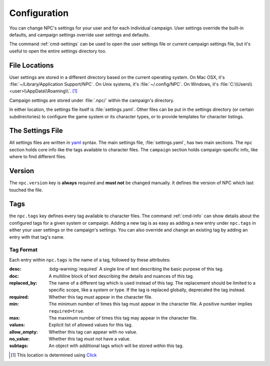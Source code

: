 .. Settings documentation

.. _settings:

Configuration
===============================

You can change NPC's settings for your user and for each individual campaign. User settings override the built-in defaults, and campaign settings override user settings and defaults.

The command :ref:`cmd-settings` can be used to open the user settings file or current campaign settings file, but it's useful to open the entire settings directory too.

File Locations
--------------

User settings are stored in a different directory based on the current operating system. On Mac OSX, it's :file:`~/Library/Application Support/NPC`. On Unix systems, it's :file:`~/.config/NPC`. On Windows, it's :file:`C:\\Users\\<user>\\AppData\\Roaming\\`.
[#app_dir]_

Campaign settings are stored under :file:`.npc/` within the campaign's directory.

In either location, the settings file itself is :file:`settings.yaml`. Other files can be put in the settings directory (or certain subdirectories) to configure the game system or its character types, or to provide templates for character listings.

The Settings File
-----------------

All settings files are written in `yaml`_ syntax. The main settings file, :file:`settings.yaml`, has two main sections. The ``npc`` section holds core info like the tags available to character files. The ``campaign`` section holds campaign-specific info, like where to find different files.

Version
-------

The ``npc.version`` key is **always** required and **must not** be changed manually. It defines the version of NPC which last touched the file.

Tags
----

the ``npc.tags`` key defines every tag available to character files. The command :ref:`cmd-info` can show details about the configured tags for a given system or campaign. Adding a new tag is as easy as adding a new entry under ``npc.tags`` in either your user settings or the campaign's settings. You can also override and change an existing tag by adding an entry with that tag's name.

Tag Format
~~~~~~~~~~

Each entry within ``npc.tags`` is the name of a tag, followed by these attributes:

:desc: :bdg-warning:`required` A single line of text describing the basic purpose of this tag.

:doc: A multiline block of text describing the details and nuances of this tag.

:replaced_by: The name of a different tag which is used instead of this tag. The replacement should be limited to a specific scope, like a system or type. If the tag is replaced globally, deprecated the tag instead.

:required: Whether this tag must appear in the character file.

:min:
	The minimum number of times this tag must appear in the character file. A positive number implies ``required=true``.

:max: The maximum number of times this tag may appear in the character file.

:values: Explicit list of allowed values for this tag.

:allow_empty: Whether this tag can appear with no value.

:no_value: Whether this tag must not have a value.

:subtags: An object with additional tags which will be stored *within* this tag.

.. _`yaml`: https://www.tutorialspoint.com/yaml/yaml_basics.htm
.. _`json`: https://www.tutorialspoint.com/json/json_syntax.htm

.. [#app_dir] This location is determined using `Click <https://click.palletsprojects.com/en/8.1.x/api/#click.get_app_dir>`_
